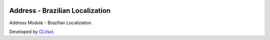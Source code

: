 .. image:: https://img.shields.io/badge/licence-AGPL--3-blue.svg
   :target: http://www.gnu.org/licenses/agpl-3.0-standalone.html
   :alt: License: AGPL-3

================================
Address - Brazilian Localization
================================

Address Module - Brazilian Localization.

Developed by `CLVsol <https://github.com/CLVsol>`_.
